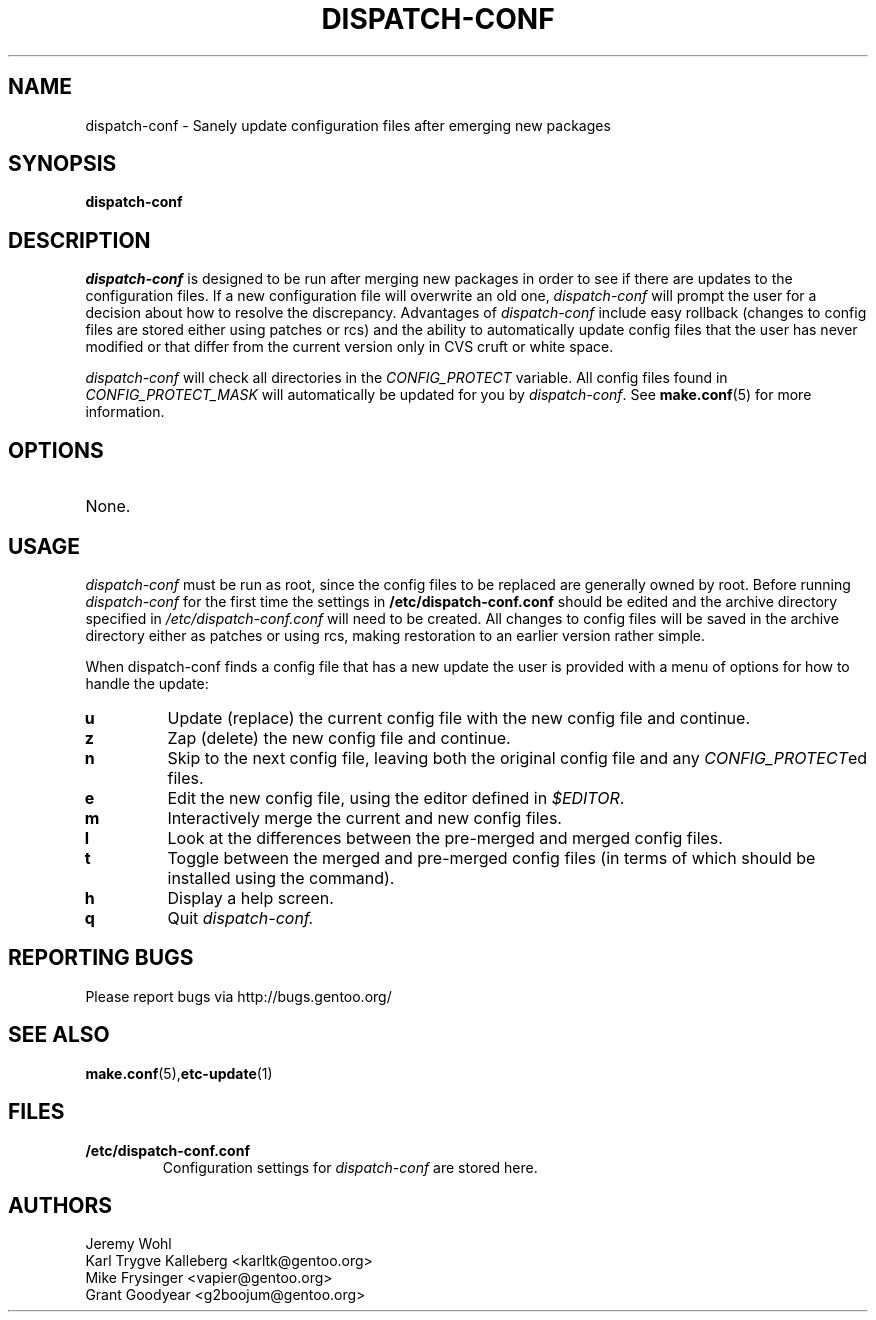 .TH "DISPATCH-CONF" "1" "May 2004" "Portage 2.0.51" "Portage"
.SH NAME
dispatch-conf \- Sanely update configuration files after emerging new packages
.SH SYNOPSIS
.B dispatch-conf
.SH DESCRIPTION
.I dispatch-conf
is designed to be run after merging new packages in order to see if
there are updates to the configuration files.  If a new
configuration file will overwrite an old one, 
.I dispatch-conf 
will prompt the user for a decision about how to resolve the
discrepancy.  
Advantages of 
.I dispatch-conf
include easy rollback (changes to config files are stored either using
patches or rcs) and the ability to automatically update config files
that the user has never modified or 
that differ from the current version only in CVS cruft or white space.

.I dispatch-conf
will check all directories in the \fICONFIG_PROTECT\fR variable.  All
config files found in \fICONFIG_PROTECT_MASK\fR will automatically be
updated for you by \fIdispatch-conf\fR.  See \fBmake.conf\fR(5) for more
information.
.SH OPTIONS
.TP
None.
.SH USAGE
.I dispatch-conf
must be run as root, since the config files to be replaced are generally
owned by root.  Before running
.I dispatch-conf
for the first time the settings in 
.B /etc/dispatch-conf.conf
should be edited and the archive directory specified in 
\fI/etc/dispatch-conf.conf\fR will need to be created.  All changes to
config files will be saved in the archive directory either as patches
or using rcs, making restoration to an earlier version rather simple.

When dispatch-conf finds a config file that has a new update the user 
is provided
with a menu of options for how to handle the update:
.TP
.B u
Update (replace) the current config file with the new config file and continue.
.TP
.B z
Zap (delete) the new config file and continue.
.TP
.B n
Skip to the next config file, leaving both the original config file and any
\fICONFIG_PROTECT\fRed files.
.TP
.B e
Edit the new config file, using the editor defined in \fI$EDITOR\fR.
.TP
.B m
Interactively merge the current and new config files.
.TP
.B l
Look at the differences between the pre-merged and merged config files.
.TP
.B t
Toggle between the merged and pre-merged config files (in terms of which
should be installed using the 
.Qt u
command).
.TP
.B h
Display a help screen.
.TP
.B q
Quit
.I dispatch-conf.
.SH "REPORTING BUGS"
Please report bugs via http://bugs.gentoo.org/
.SH "SEE ALSO"
.BR make.conf (5), etc-update (1)
.SH "FILES"
.TP
.B /etc/dispatch-conf.conf
Configuration settings for \fIdispatch-conf\fR are stored here.
.SH AUTHORS
Jeremy Wohl
.br
Karl Trygve Kalleberg <karltk@gentoo.org>
.br
Mike Frysinger <vapier@gentoo.org>
.br
Grant Goodyear <g2boojum@gentoo.org>
